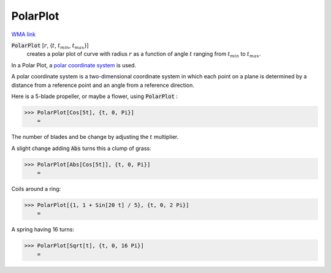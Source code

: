 PolarPlot
=========

`WMA link <https://reference.wolfram.com/language/ref/PolarPlot.html>`_

:code:`PolarPlot` [:math:`r`, {:math:`t`, :math:`t_{min}`, :math:`t_{max}`}]
    creates a polar plot of curve with radius :math:`r` as a function of angle :math:`t`       ranging from :math:`t_{min}` to :math:`t_{max}`.





In a Polar Plot, a `polar coordinate system <https://en.wikipedia.org/wiki/Polar_coordinate_system>`_ is used.

A polar coordinate system is a two-dimensional coordinate system in which     each point on a plane  is determined by a distance from a reference point     and an angle from a reference direction.

Here is a 5-blade propeller, or maybe a flower, using :code:`PolarPlot` :

>>> PolarPlot[Cos[5t], {t, 0, Pi}]
    =

.. image:: tmppi9ebnit.png
    :align: center




The number of blades and be change by adjusting the :math:`t` multiplier.

A slight change adding :code:`Abs`  turns this a clump of grass:

>>> PolarPlot[Abs[Cos[5t]], {t, 0, Pi}]
    =

.. image:: tmpd4jdugo0.png
    :align: center




Coils around a ring:

>>> PolarPlot[{1, 1 + Sin[20 t] / 5}, {t, 0, 2 Pi}]
    =

.. image:: tmp37lo9bk6.png
    :align: center




A spring having 16 turns:

>>> PolarPlot[Sqrt[t], {t, 0, 16 Pi}]
    =

.. image:: tmpuuq596ib.png
    :align: center



